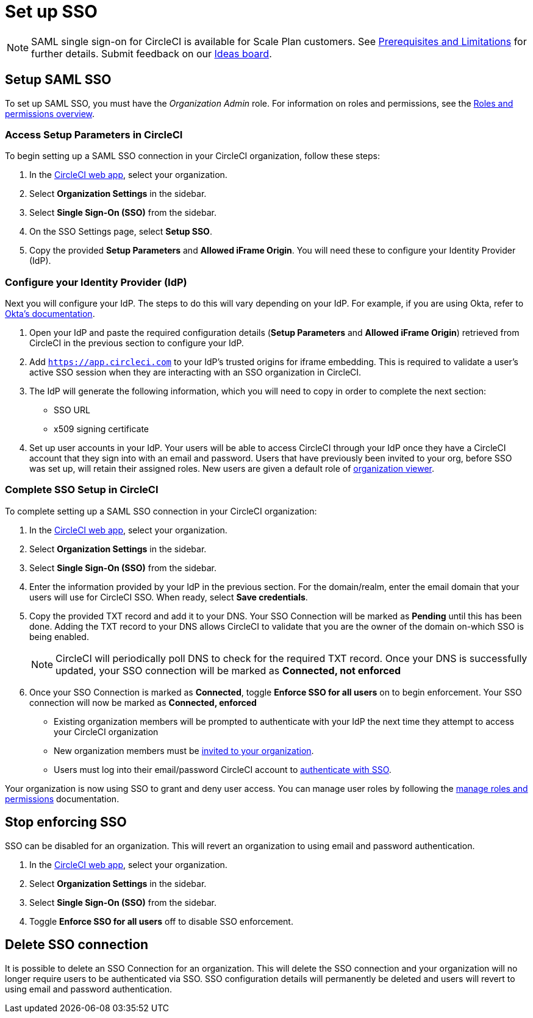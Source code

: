 = Set up SSO
:page-platform: Cloud
:page-description: Tutorial outlining how to set up SSO for an organization
:icons: font
:experimental:

NOTE: SAML single sign-on for CircleCI is available for Scale Plan customers. See xref:sso-overview.adoc#prerequisites-and-limitations[Prerequisites and Limitations]
for further details. Submit feedback on our link:https://circleci.canny.io/identities-permissions/p/single-sign-on-sso[Ideas board].

== Setup SAML SSO

To set up SAML SSO, you must have the _Organization Admin_ role. For information on roles and permissions, see the xref:roles-and-permissions-overview.adoc[Roles and permissions overview].

=== Access Setup Parameters in CircleCI

To begin setting up a SAML SSO connection in your CircleCI organization, follow these steps:

. In the link:https://app.circleci.com/home/[CircleCI web app], select your organization.
. Select **Organization Settings** in the sidebar.
. Select **Single Sign-On (SSO)** from the sidebar.
. On the SSO Settings page, select **Setup SSO**.
. Copy the provided **Setup Parameters** and **Allowed iFrame Origin**. You will need these to configure your Identity Provider (IdP).

=== Configure your Identity Provider (IdP)

Next you will configure your IdP. The steps to do this will vary depending on your IdP. For example, if you are using Okta, refer to link:https://help.okta.com/en-us/content/topics/apps/apps_app_integration_wizard_saml.html[Okta's documentation].

. Open your IdP and paste the required configuration details (**Setup Parameters** and **Allowed iFrame Origin**) retrieved from CircleCI in the previous section to configure your IdP.
. Add `https://app.circleci.com` to your IdP's trusted origins for iframe embedding. This is required to validate a user's active SSO session when they are interacting with an SSO organization in CircleCI.
. The IdP will generate the following information, which you will need to copy in order to complete the next section:
** SSO URL
** x509 signing certificate
. Set up user accounts in your IdP. Your users will be able to access CircleCI through your IdP once they have a CircleCI account that they sign into with an email and password. Users that have previously been invited to your org, before SSO was set up, will retain their assigned roles. New users are given a default role of xref:roles-and-permissions-overview.adoc#organization-role-permissions-matrix[organization viewer].

=== Complete SSO Setup in CircleCI

To complete setting up a SAML SSO connection in your CircleCI organization:

. In the link:https://app.circleci.com/home/[CircleCI web app], select your organization.
. Select **Organization Settings** in the sidebar.
. Select **Single Sign-On (SSO)** from the sidebar.
. Enter the information provided by your IdP in the previous section. For the domain/realm, enter the email domain that your users will use for CircleCI SSO. When ready, select **Save credentials**.
. Copy the provided TXT record and add it to your DNS. Your SSO Connection will be marked as **Pending** until this has been done. Adding the TXT record to your DNS allows CircleCI to validate that you are the owner of the domain on-which SSO is being enabled.
+
NOTE: CircleCI will periodically poll DNS to check for the required TXT record. Once your DNS is successfully updated, your SSO connection will be marked as **Connected, not enforced**
. Once your SSO Connection is marked as **Connected**, toggle **Enforce SSO for all users** on to begin enforcement. Your SSO connection will now be marked as **Connected, enforced**
+
** Existing organization members will be prompted to authenticate with your IdP the next time they attempt to access your CircleCI organization
** New organization members must be xref:manage-roles-and-permissions.adoc#add-people-to-your-organization[invited to your organization].
** Users must log into their email/password CircleCI account to xref:sign-in-to-an-sso-enabled-organization.adoc#authenticate-with-sso-for-an-organization[authenticate with SSO].

Your organization is now using SSO to grant and deny user access. You can manage user roles by following the xref:manage-roles-and-permissions.adoc[manage roles and permissions] documentation.

[stop-enforcing-sso]
== Stop enforcing SSO

SSO can be disabled for an organization. This will revert an organization to using email and password authentication.

. In the link:https://app.circleci.com/home/[CircleCI web app], select your organization.
. Select **Organization Settings** in the sidebar.
. Select **Single Sign-On (SSO)** from the sidebar.
. Toggle **Enforce SSO for all users** off to disable SSO enforcement.

[delete-connection]
== Delete SSO connection

It is possible to delete an SSO Connection for an organization. This will delete the SSO connection and your organization will no longer require users to be authenticated via SSO. SSO configuration details will permanently be deleted and users will revert to using email and password authentication.
